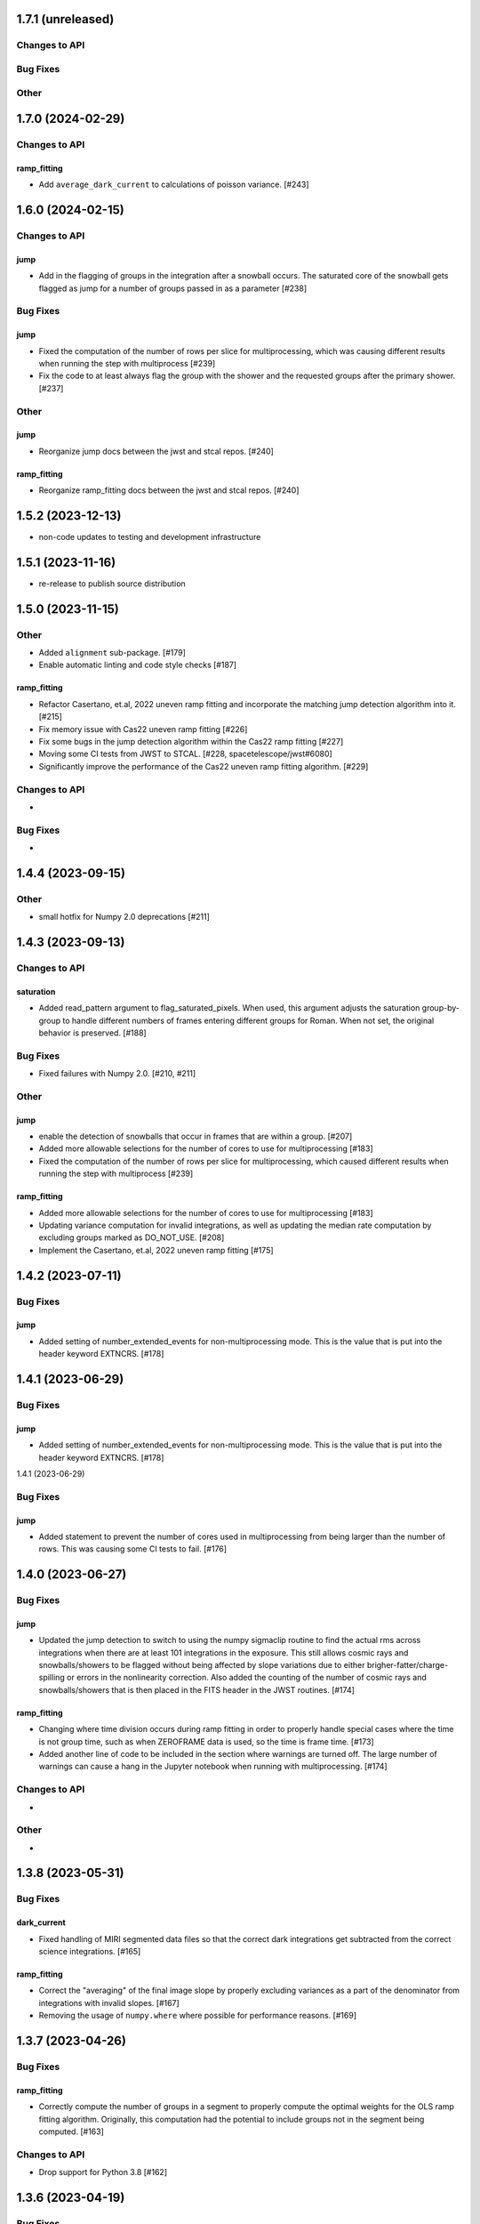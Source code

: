 1.7.1 (unreleased)
==================

Changes to API
--------------

Bug Fixes
---------

Other
-----

1.7.0 (2024-02-29)
==================

Changes to API
--------------

ramp_fitting
~~~~~~~~~~~~

- Add ``average_dark_current`` to calculations of poisson variance. [#243]

1.6.0 (2024-02-15)
==================

Changes to API
--------------

jump
~~~~

- Add in the flagging of groups in the integration after a snowball
  occurs. The saturated core of the snowball gets flagged as jump
  for a number of groups passed in as a parameter [#238]

Bug Fixes
---------

jump
~~~~

- Fixed the computation of the number of rows per slice for multiprocessing, which
  was causing different results when running the step with multiprocess [#239]

- Fix the code to at least always flag the group with the shower and the requested
  groups after the primary shower. [#237]

Other
-----

jump
~~~~

- Reorganize jump docs between the jwst and stcal repos. [#240]

ramp_fitting
~~~~~~~~~~~~

- Reorganize ramp_fitting docs between the jwst and stcal repos. [#240]


1.5.2 (2023-12-13)
==================

- non-code updates to testing and development infrastructure

1.5.1 (2023-11-16)
==================

- re-release to publish source distribution

1.5.0 (2023-11-15)
==================

Other
-----

- Added ``alignment`` sub-package. [#179]

- Enable automatic linting and code style checks [#187]

ramp_fitting
~~~~~~~~~~~~

- Refactor Casertano, et.al, 2022 uneven ramp fitting and incorporate the matching
  jump detection algorithm into it. [#215]

- Fix memory issue with Cas22 uneven ramp fitting [#226]

- Fix some bugs in the jump detection algorithm within the Cas22 ramp fitting [#227]

- Moving some CI tests from JWST to STCAL. [#228, spacetelescope/jwst#6080]

- Significantly improve the performance of the Cas22 uneven ramp fitting algorithm. [#229]

Changes to API
--------------

-

Bug Fixes
---------

-

1.4.4 (2023-09-15)
==================

Other
-----

- small hotfix for Numpy 2.0 deprecations [#211]

1.4.3 (2023-09-13)
==================

Changes to API
--------------

saturation
~~~~~~~~~~

- Added read_pattern argument to flag_saturated_pixels.  When used,
  this argument adjusts the saturation group-by-group to handle
  different numbers of frames entering different groups for Roman.
  When not set, the original behavior is preserved. [#188]

Bug Fixes
---------

- Fixed failures with Numpy 2.0. [#210, #211]

Other
-----

jump
~~~~

- enable the detection of snowballs that occur in frames that are
  within a group. [#207]

- Added more allowable selections for the number of cores to use for
  multiprocessing [#183]

- Fixed the computation of the number of rows per slice for multiprocessing,
  which caused different results when running the step with multiprocess [#239]

ramp_fitting
~~~~~~~~~~~~

- Added more allowable selections for the number of cores to use for
  multiprocessing [#183]

- Updating variance computation for invalid integrations, as well as
  updating the median rate computation by excluding groups marked as
  DO_NOT_USE. [#208]

- Implement the Casertano, et.al, 2022 uneven ramp fitting [#175]

1.4.2 (2023-07-11)
==================

Bug Fixes
---------

jump
~~~~

- Added setting of number_extended_events for non-multiprocessing
  mode. This is the value that is put into the header keyword EXTNCRS. [#178]

1.4.1 (2023-06-29)
==================

Bug Fixes
---------

jump
~~~~

- Added setting of number_extended_events for non-multiprocessing
  mode. This is the value that is put into the header keyword EXTNCRS. [#178]

1.4.1 (2023-06-29)

Bug Fixes
---------

jump
~~~~

- Added statement to prevent the number of cores used in multiprocessing from
  being larger than the number of rows. This was causing some CI tests to fail. [#176]

1.4.0 (2023-06-27)
==================

Bug Fixes
---------

jump
~~~~

- Updated the jump detection to switch to using the numpy sigmaclip routine to
  find the actual rms across integrations when there are at least 101 integrations
  in the exposure. This still allows cosmic rays and snowballs/showers to be flagged
  without being affected by slope variations due to either brigher-fatter/charge-spilling
  or errors in the nonlinearity correction.
  Also added the counting of the number of cosmic rays and snowballs/showers that
  is then placed in the FITS header in the JWST routines. [#174]

ramp_fitting
~~~~~~~~~~~~

- Changing where time division occurs during ramp fitting in order to
  properly handle special cases where the time is not group time, such
  as when ZEROFRAME data is used, so the time is frame time. [#173]

- Added another line of code to be included in the section where warnings are turned
  off. The large number of warnings can cause a hang in the Jupyter notebook when
  running with multiprocessing. [#174]

Changes to API
--------------

-

Other
-----

-

1.3.8 (2023-05-31)
==================

Bug Fixes
---------

dark_current
~~~~~~~~~~~~

- Fixed handling of MIRI segmented data files so that the correct dark
  integrations get subtracted from the correct science integrations. [#165]

ramp_fitting
~~~~~~~~~~~~

- Correct the "averaging" of the final image slope by properly excluding
  variances as a part of the denominator from integrations with invalid slopes.
  [#167]
- Removing the usage of ``numpy.where`` where possible for performance
  reasons. [#169]

1.3.7 (2023-04-26)
==================

Bug Fixes
---------

ramp_fitting
~~~~~~~~~~~~

- Correctly compute the number of groups in a segment to properly compute the
  optimal weights for the OLS ramp fitting algorithm.  Originally, this
  computation had the potential to include groups not in the segment being
  computed. [#163]

Changes to API
--------------

- Drop support for Python 3.8 [#162]

1.3.6 (2023-04-19)
==================

Bug Fixes
---------

ramp_fitting
~~~~~~~~~~~~

- The ``meta`` tag was missing when checking for ``drop_frame1``.  It has been
  added to the check. [#161]


Changes to API
--------------

-

Other
-----

- Remove use of deprecated ``pytest-openfiles`` ``pytest`` plugin. This has been replaced by
  catching ``ResourceWarning``. [#159]


1.3.5 (2023-03-30)
==================

Bug Fixes
---------

jump
~~~~

- Updated the code for both NIR Snowballs and MIRI Showers. The snowball
  flagging will now extend the saturated core of snowballs. Also,
  circles are no longer used for snowballs preventing the huge circles
  of flagged pixels from a glancing CR.
  Shower code is completely new and is now able to find extended
  emission far below the single pixel SNR. It also allows detected
  showers to flag groups after the detection. [#144]

ramp_fitting
~~~~~~~~~~~~

- During multiprocessing, if the number of processors requested are greater
  than the number of rows in the image, then ramp fitting errors out.  To
  prevent this error, during multiprocessing, the number of processors actually
  used will be no greater than the number of rows in the image. [#154]

Other
~~~~~

- Remove the ``dqflags``, ``dynamicdq``, and ``basic_utils`` modules and replace
  them with thin imports from ``stdatamodels`` where the code as been moved. [#146]

- update minimum version of ``numpy`` to ``1.20`` and add minimum dependency testing to CI [#153]

- restore ``opencv-python`` to a hard dependency [#155]

1.3.4 (2023-02-13)
==================

Bug Fixes
---------

ramp_fitting
~~~~~~~~~~~~

- Changed computations for ramps that have only one good group in the 0th
  group.  Ramps that have a non-zero groupgap should not use group_time, but
  (NFrames+1)*TFrame/2, instead. [#142]

1.3.3 (2023-01-26)
==================

Bug Fixes
---------

ramp_fitting
~~~~~~~~~~~~

- Fixed zeros that should be NaNs in rate and rateints product and suppressed
  a cast warning due to attempts to cast NaN to an integer. [#141]

Changes to API
--------------

dark
----

- Modified dark class to support quantities in Roman.[#140]

1.3.2 (2023-01-10)
==================

Bug Fixes
---------

ramp_fitting
~~~~~~~~~~~~

- Changed a cast due to numpy deprecation that now throws a warning.  The
  negation of a DQ flag then cast to a np.uint32 caused an over flow.  The
  flag is now cast to a np.uint32 before negation. [#139]


1.3.1 (2023-01-03)
==================

Bug Fixes
---------

- improve exception handling when attempting to use ellipses without ``opencv-python`` installed [#136]

1.3.0 (2022-12-15)
==================

General
-------

- use ``tox`` environments [#130]

Changes to API
--------------

- Added support for Quantities in models required for the RomanCAL
  pipeline. [#124]

ramp_fitting
~~~~~~~~~~~~

- Set values in the rate and rateints product to NaN when no usable data is
  available to compute slopes. [#131]


1.2.2 (2022-12-01)
==================

General
-------

- Moved build configuration from ``setup.cfg`` to ``pyproject.toml`` to support PEP621 [#95]

- made dependency on ``opencv-python`` conditional [#126]


ramp_fitting
~~~~~~~~~~~~

- Set saturation flag only for full saturation.  The rateints product will
  have the saturation flag set for an integration only if saturation starts
  in group 0.  The rate product will have the saturation flag set only if
  each integration for a pixel is marked as fully saturated. [#125]

1.2.1 (2022-10-14)
==================

Bug Fixes
---------

jump
~~~~
- Changes to limit the expansion of MIRI shower ellipses to be the same
  number of pixels for both the major and minor axis. JP-2944 [#123]

1.2.0 (2022-10-07)
==================

Bug Fixes
---------

dark_current
~~~~~~~~~~~~

- Bug fix for computation of the total number of frames when science data
  use on-board frame averaging and/or group gaps. [#121]

jump
~~~~

- Changes to flag both NIR snowballs and MIRI showers
  for  JP-#2645. [#118]

- Early in the step, the object arrays are converted from DN to electrons
  by multiplying by the gain. The values need to be reverted back to DN
  at the end of the step. [#116]

1.1.0 (2022-08-17)
==================

General
-------

- Made style changes due to the new 5.0.3 version of flake8, which
  noted many missing white spaces after keywords. [#114]

Bug Fixes
---------

ramp_fitting
~~~~~~~~~~~~

- Updating multi-integration processing to correctly combine multiple
  integration computations for the final image information. [#108]

- Fixed crash due to two group ramps with saturated groups that used
  an intermediate array with an incorrect shape. [#109]

- Updating how NaNs and DO_NOT_USE flags are handled in the rateints
  product. [#112]

- Updating how GLS handles bad gain values.  NaNs and negative gain
  values have the DO_NOT_USE and NO_GAIN_VALUE flag set.  Any NaNs
  found in the image data are set to 0.0 and the corresponding DQ flag
  is set to DO_NOT_USE. [#115]

Changes to API
--------------

jump
~~~~

 - Added flagging after detected ramp jumps based on two DN thresholds and
   two number of groups to flag [#110]

1.0.0 (2022-06-24)
==================

Bug Fixes
---------

ramp_fitting
~~~~~~~~~~~~

- Adding special case handler for GLS to handle one group ramps. [#97]

- Updating how one group suppression and ZEROFRAME processing works with
  multiprocessing, as well as fixing the multiprocessing failure. [#99]

- Changing how ramp fitting handles fully saturated ramps. [#102]

saturation
~~~~~~~~~~

- Modified the saturation threshold applied to pixels flagged with
  NO_SAT_CHECK, so that they never get flagged as saturated. [#106]

Changes to API
--------------

ramp_fitting
~~~~~~~~~~~~

- The tuple ``integ_info`` no longer returns ``int_times`` as a part of it,
  so the tuple is one element shorter. [#99]

- For fully saturated exposures, all returned values are ``None``, instead
  of tuples. [#102]

saturation
~~~~~~~~~~~

- Changing parameter name in twopoint_difference from 'normal_rej_thresh' to rejection_thresh' for consistency. [#105]

Other
-----

general
~~~~~~~

- Update CI workflows to cache test environments and depend upon style and security checks [#96]
- Increased required ``Python`` version from ``>=3.7`` to ``>=3.8`` (to align with ``astropy``) [#98]

0.7.3 (2022-05-20)
==================

Bug Fixes
---------

jump
~~~~

- Update ``twopoint_difference.py`` [#90]

ramp_fitting
~~~~~~~~~~~~

- Updating the one good group ramp suppression handler works. [#92]

0.7.2 (2022-05-19)
==================

Bug Fixes
---------

ramp_fitting
~~~~~~~~~~~~

- Fix for accessing zero-frame in model to account for Roman data not using
  zero-frame. [#89]


0.7.1 (2022-05-16)
==================

Bug Fixes
---------

jump
~~~~
- Enable multiprocessing for jump detection, which is controlled by the 'max_cores' parameter. [#87]

0.7.0 (2022-05-13)
==================

Bug Fixes
---------

linearity
~~~~~~~~~
- Added functionality to linearly process ZEROFRAME data the same way
  as the SCI data. [#81]

ramp_fitting
~~~~~~~~~~~~
- Added functionality to use ZEROFRAME data in place of group 0 data
  for ramps that are fully saturated, but still have good ZEROFRAME
  data. [#81]

saturation
~~~~~~~~~~
- Added functionality to process ZEROFRAME data for saturation the same
  way as the SCI data. [#81]


0.6.4 (2022-05-02)
==================

Bug Fixes
---------

saturation
~~~~~~~~~~

- Added in functionality to deal with charge spilling from saturated pixels onto neighboring pixels [#83]

0.6.3 (2022-04-27)
==================

Bug Fixes
---------

- Pin astropy min version to 5.0.4. [#82]

- Fix for jumps in first good group after dropping groups [#84]


0.6.2 (22-03-29)
================

Bug Fixes
---------

jump
~~~~
- Neighboring pixels with 'SATURATION' or 'DONOTUSE' flags are no longer flagged as jumps. [#79]

ramp_fitting
~~~~~~~~~~~~

- Adding feature to use ZEROFRAME for ramps that are fully saturated, but
  the ZEROFRAME data for that ramp is good. [#81]

0.6.1 (22-03-04)
================

Bug Fixes
---------

ramp_fitting
~~~~~~~~~~~~

- Adding feature to suppress calculations for saturated ramps having only
  the 0th group be a good group.  [#76]

0.6.0 (22-01-14)
================

Bug Fixes
---------

ramp_fitting
~~~~~~~~~~~~

- Adding GLS code back to ramp fitting. [#64]

jump
~~~~

- Fix issue in jump detection that occurred when there were only 2 usable
  differences with no other groups flagged. This PR also added tests and
  fixed some of the logging statements in twopoint difference. [#74]

0.5.1 (2022-01-07)
==================

Bug Fixes
---------

jump
~~~~

- fixes to several existing errors in the jump detection step. added additional
  tests to ensure step is no longer flagging jumps for pixels with only two
  usable groups / one usable diff. [#72]

0.5.0 (2021-12-28)
==================

Bug Fixes
---------

dark_current
~~~~~~~~~~~~

- Moved dark current code from JWST to STCAL. [#63]

0.4.3 (2021-12-27)
==================

Bug Fixes
---------

linearity
~~~~~~~~~
- Let software set the pixel dq flag to NO_LIN_CORR if linear term of linearity coefficient is zero. [#65]

ramp_fitting
~~~~~~~~~~~~

- Fix special handling for 2 group ramp. [#70]

- Fix issue with inappropriately including a flagged group at the beginning
  of a ramp segment. [#68]

- Changed Ramp Fitting Documentation [#61]

0.4.2 (2021-10-28)
==================

Bug Fixes
---------

ramp_fitting
~~~~~~~~~~~~

- For slopes with negative median rates, the Poisson variance is zero. [#59]

- Changed the way the final DQ array gets computed when handling the DO_NOT_USE
  flag for multi-integration data. [#60]

0.4.1 (2021-10-14)
==================

Bug Fixes
---------

jump_detection
~~~~~~~~~~~~~~

- Reverts "Fix issue with flagging for MIRI three and four group integrations. [#44]


0.4.0 (2021-10-13)
==================

Bug Fixes
---------

jump_detection
~~~~~~~~~~~~~~

- Fix issue with flagging for MIRI three and four group integrations. [#44]

linearity
~~~~~~~~~

- Adds common code for linearity correction [#55]

ramp_fitting
~~~~~~~~~~~~

- Global DQ variable removed [#54]

0.3.0 (2021-09-28)
==================

Bug Fixes
---------

saturation
~~~~~~~~~~

- Adds common code for saturation [#39]


0.2.5 (2021-08-27)
==================

Bug Fixes
---------

jump
~~~~

- added tests for two point difference [#37]

ramp_fitting
~~~~~~~~~~~~

- Adds support for Roman ramp data. [#43] [#49]

0.2.4 (2021-08-26)
==================

Bug Fixes
---------

Workaround for setuptools_scm issues with recent versions of pip. [#45]


0.2.3 (2021-08-06)
==================

Bug Fixes
---------

jump
~~~~
- documentation changes + docs for jump detection [#14]

ramp_fitting
~~~~~~~~~~~~

- Fix ramp fitting multiprocessing. [#30]


0.2.2 (2021-07-19)
==================

Bug Fixes
---------

jump
~~~~

- Move common ``jump`` code to stcal [#27]

ramp_fitting
~~~~~~~~~~~~

- Implemented multiprocessing for OLS. [#30]
- Added DQ flag parameter to `ramp_fit` [#25]
- Reduced data model dependency [#26]

0.2.1 (2021-05-20)
==================

Bug Fixes
---------

ramp_fitting
~~~~~~~~~~~~

- Fixed bug for median ramp rate computation in report JP-1950. [#12]


0.2.0 (2021-05-18)
==================

Bug Fixes
---------

ramp_fitting
~~~~~~~~~~~~

- Added ramp fitting code [#6]


0.1.0 (2021-03-19)
==================

- Added code to manipulate bitmasks.
